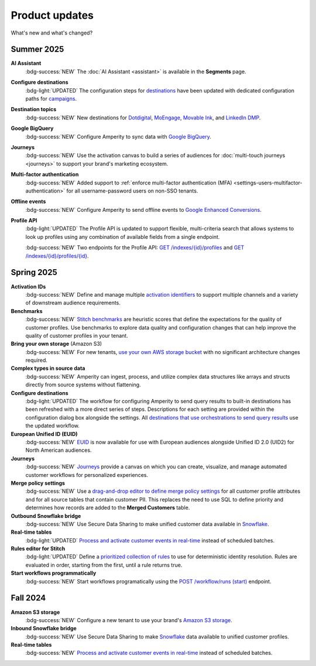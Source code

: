 .. https://docs.amperity.com/reference/


.. meta::
    :description lang=en:
        Product updates for Amperity.

.. meta::
    :content class=swiftype name=body data-type=text:
        Product updates for Amperity.

.. meta::
    :content class=swiftype name=title data-type=string:
        Product updates

==================================================
Product updates
==================================================

.. updates-intro-start

What's new and what's changed?

.. updates-intro-end

.. TODO: Headers only for the product release, i.e. "April 2025". Do not use headers within the page for individual updates.

.. TODO: Use a short paragraph, not more than 3 wrapped lines, that contains a link to a doc with the update. only persistent links allowed. only tier 1 or tier 2 changes. no beta announcements. in alphabetical order.

.. TODO: Three choices for badges: 

.. TODO: :bdg-info:`NOTE`

.. TODO: :bdg-success:`NEW`

.. TODO: :bdg-light:`UPDATED`


.. _updates-2025-summer:

Summer 2025
==================================================

.. updates-2025-summer-start

**AI Assistant**
   :bdg-success:`NEW` The :doc:`AI Assistant <assistant>` is available in the **Segments** page.

**Configure destinations**
   :bdg-light:`UPDATED` The configuration steps for `destinations <../operator/grid_destinations.html>`__ have been updated with dedicated configuration paths for `campaigns <../operator/grid_campaigns.html>`__.

**Destination topics**
   :bdg-success:`NEW` New destinations for `Dotdigital <../operator/destination_dotdigital.html>`__, `MoEngage <../operator/destination_moengage.html>`__, `Movable Ink <../operator/destination_moveableink.html>`__, and `LinkedIn DMP  <../operator/destination_linkedin_dmp.html>`__.

**Google BigQuery**
   :bdg-success:`NEW` Configure Amperity to sync data with `Google BigQuery <../operator/bridge_google_bigquery.html>`__.

**Journeys**
   :bdg-success:`NEW` Use the activation canvas to build a series of audiences for :doc:`multi-touch journeys <journeys>` to support your brand's marketing ecosystem.

**Multi-factor authentication**
   :bdg-success:`NEW` Added support to :ref:`enforce multi-factor authentication (MFA) <settings-users-multifactor-authentication>` for all username-password users on non-SSO tenants.

**Offline events**
   :bdg-success:`NEW` Configure Amperity to send offline events to `Google Enhanced Conversions <../operator/events_google_enhanced_conversions.html>`__.

**Profile API**
   :bdg-light:`UPDATED` The Profile API is updated to support flexible, multi-criteria search that allows systems to look up profiles using any combination of available fields from a single endpoint.

   :bdg-success:`NEW` Two endpoints for the Profile API: `GET /indexes/{id}/profiles <../api/endpoint_get_profiles_list.html>`__ and `GET /indexes/{id}/profiles/{id} <../api/endpoint_get_profile.html>`__.

.. updates-2025-summer-end


.. _updates-2025-spring:

Spring 2025
==================================================

.. updates-2025-spring-start

**Activation IDs**
   :bdg-success:`NEW` Define and manage multiple `activation identifiers <../operator/activation_ids.html>`__ to support multiple channels and a variety of downstream audience requirements.

**Benchmarks**
   :bdg-success:`NEW` `Stitch benchmarks <../operator/benchmarks.html>`__ are heuristic scores that define the expectations for the quality of customer profiles. Use benchmarks to explore data quality and configuration changes that can help improve the quality of customer profiles in your tenant.

**Bring your own storage** (Amazon S3)
   :bdg-success:`NEW` For new tenants, `use your own AWS storage bucket <../operator/storage.html>`__ with no significant architecture changes required. 

**Complex types in source data**
   :bdg-success:`NEW` Amperity can ingest, process, and utilize complex data structures like arrays and structs directly from source systems without flattening.

**Configure destinations**
   :bdg-light:`UPDATED` The workflow for configuring Amperity to send query results to built-in destinations has been refreshed with a more direct series of steps. Descriptions for each setting are provided within the configuration dialog box alongside the settings. All `destinations that use orchestrations to send query results <../operator/grid_destinations.html>`__ use the updated workflow.

**European Unified ID (EUID)**
   :bdg-success:`NEW` `EUID <euid.html>`__ is now available for use with European audiences alongside Unified ID 2.0 (UID2) for North American audiences.

**Journeys**
   :bdg-success:`NEW` `Journeys <journeys.html>`__ provide a canvas on which you can create, visualize, and manage automated customer workflows for personalized experiences.

**Merge policy settings**
   :bdg-success:`NEW` Use a `drag-and-drop editor to define merge policy settings <../operator/merge_policy.html>`__ for all customer profile attributes and for all source tables that contain customer PII. This replaces the need to use SQL to define priority and determines how records are added to the **Merged Customers** table.

**Outbound Snowflake bridge**
   :bdg-success:`NEW` Use Secure Data Sharing to make unified customer data available in `Snowflake <../operator/bridge_snowflake.html>`__.

**Real-time tables**
   :bdg-light:`UPDATED` `Process and activate customer events in real-time <../operator/realtime.html>`__ instead of scheduled batches.

**Rules editor for Stitch**
   :bdg-light:`UPDATED` Define a `prioritized collection of rules <../operator/configure_stitch.html#rules>`__ to use for deterministic identity resolution. Rules are evaluated in order, starting from the first, until a rule returns true.

**Start workflows programmatically**
   :bdg-success:`NEW` Start workflows programatically using the `POST /workflow/runs (start) <../api/endpoint_post_workflows_start.html>`__ endpoint.

.. updates-2025-spring-end


.. _updates-2024-fall:

Fall 2024
==================================================

.. updates-2024-fall-start

**Amazon S3 storage**
   :bdg-success:`NEW` Configure a new tenant to use your brand's `Amazon S3 storage <../operator/storage.html>`__.

**Inbound Snowflake bridge**
   :bdg-success:`NEW` Use Secure Data Sharing to make `Snowflake <../operator/bridge_snowflake.html>`__ data available to unified customer profiles.

**Real-time tables**
   :bdg-success:`NEW` `Process and activate customer events in real-time <../operator/realtime.html>`__ instead of scheduled batches.

.. updates-2024-fall-end